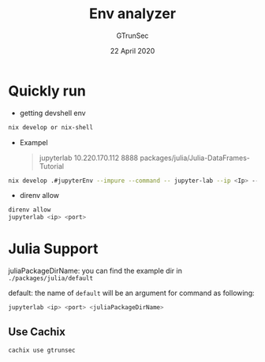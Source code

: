 #+TITLE: Env analyzer
#+AUTHOR: GTrunSec
#+EMAIL: gtrunsec@hardenedlinux.org
#+DATE: 22 April 2020
#+OPTIONS:   H:3 num:t toc:t \n:nil @:t ::t |:t ^:nil -:t f:t *:t <:t


* Quickly run

- getting devshell env

#+begin_src sh :async t :exports both :results output
nix develop or nix-shell
#+end_src

- Exampel
  #+begin_quote
   jupyterlab 10.220.170.112 8888 packages/julia/Julia-DataFrames-Tutorial
  #+end_quote

#+begin_src sh :async t :exports both :results output
nix develop .#jupyterEnv --impure --command -- jupyter-lab --ip <Ip> --port <port> --config jupyter_notebook_config.py
#+end_src

- direnv allow

#+begin_src sh :async t :exports both :results output
direnv allow
jupyterlab <ip> <port>
#+end_src


* Julia Support

juliaPackageDirName: you can find the example dir in ~./packages/julia/default~

default: the name of ~default~ will be an argument for command as following:

#+begin_src sh :async :exports both :results output
jupyterlab <ip> <port> <juliaPackageDirName>
#+end_src


** Use Cachix
#+begin_src sh :async t :exports both :results output
cachix use gtrunsec
#+end_src
